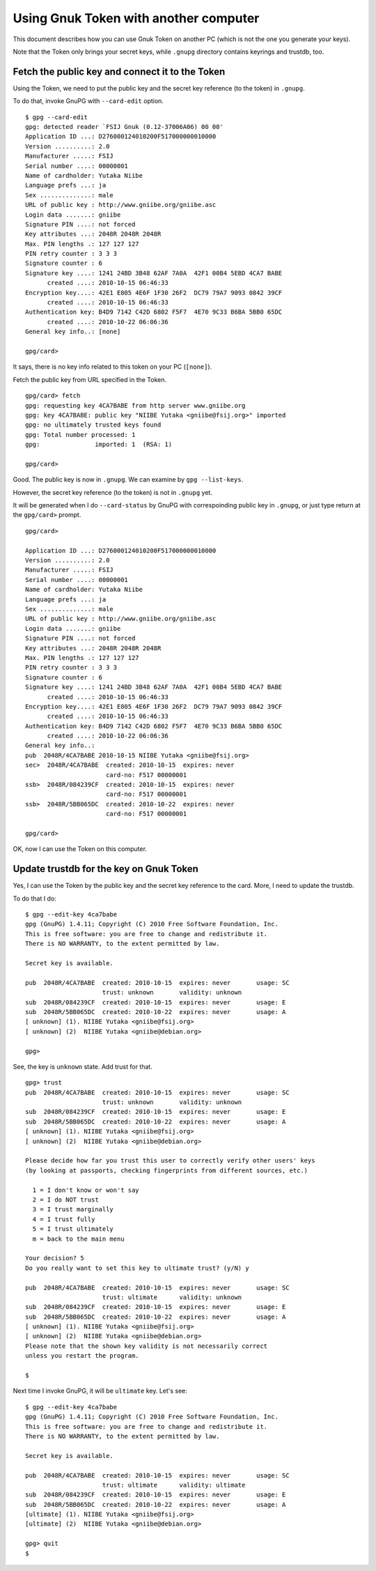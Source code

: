 ======================================
Using Gnuk Token with another computer
======================================

This document describes how you can use Gnuk Token
on another PC (which is not the one you generate your keys).

Note that the Token only brings your secret keys,
while ``.gnupg`` directory contains keyrings and trustdb, too.


Fetch the public key and connect it to the Token
================================================

Using the Token, we need to put the public key and the secret
key reference (to the token) in ``.gnupg``.

To do that, invoke GnuPG with ``--card-edit`` option. ::

  $ gpg --card-edit
  gpg: detected reader `FSIJ Gnuk (0.12-37006A06) 00 00'
  Application ID ...: D276000124010200F517000000010000
  Version ..........: 2.0
  Manufacturer .....: FSIJ
  Serial number ....: 00000001
  Name of cardholder: Yutaka Niibe
  Language prefs ...: ja
  Sex ..............: male
  URL of public key : http://www.gniibe.org/gniibe.asc
  Login data .......: gniibe
  Signature PIN ....: not forced
  Key attributes ...: 2048R 2048R 2048R
  Max. PIN lengths .: 127 127 127
  PIN retry counter : 3 3 3
  Signature counter : 6
  Signature key ....: 1241 24BD 3B48 62AF 7A0A  42F1 00B4 5EBD 4CA7 BABE
        created ....: 2010-10-15 06:46:33
  Encryption key....: 42E1 E805 4E6F 1F30 26F2  DC79 79A7 9093 0842 39CF
        created ....: 2010-10-15 06:46:33
  Authentication key: B4D9 7142 C42D 6802 F5F7  4E70 9C33 B6BA 5BB0 65DC
        created ....: 2010-10-22 06:06:36
  General key info..: [none]
  
  gpg/card> 

It says, there is no key info related to this token on your PC (``[none]``).

Fetch the public key from URL specified in the Token. ::

  gpg/card> fetch
  gpg: requesting key 4CA7BABE from http server www.gniibe.org
  gpg: key 4CA7BABE: public key "NIIBE Yutaka <gniibe@fsij.org>" imported
  gpg: no ultimately trusted keys found
  gpg: Total number processed: 1
  gpg:               imported: 1  (RSA: 1)
  
  gpg/card> 

Good.  The public key is now in ``.gnupg``.  We can examine by ``gpg --list-keys``.

However, the secret key reference (to the token) is not in ``.gnupg`` yet.

It will be generated when I do ``--card-status`` by GnuPG with
correspoinding public key in ``.gnupg``, or just type return
at the ``gpg/card>`` prompt. ::

  gpg/card> 
  
  Application ID ...: D276000124010200F517000000010000
  Version ..........: 2.0
  Manufacturer .....: FSIJ
  Serial number ....: 00000001
  Name of cardholder: Yutaka Niibe
  Language prefs ...: ja
  Sex ..............: male
  URL of public key : http://www.gniibe.org/gniibe.asc
  Login data .......: gniibe
  Signature PIN ....: not forced
  Key attributes ...: 2048R 2048R 2048R
  Max. PIN lengths .: 127 127 127
  PIN retry counter : 3 3 3
  Signature counter : 6
  Signature key ....: 1241 24BD 3B48 62AF 7A0A  42F1 00B4 5EBD 4CA7 BABE
        created ....: 2010-10-15 06:46:33
  Encryption key....: 42E1 E805 4E6F 1F30 26F2  DC79 79A7 9093 0842 39CF
        created ....: 2010-10-15 06:46:33
  Authentication key: B4D9 7142 C42D 6802 F5F7  4E70 9C33 B6BA 5BB0 65DC
        created ....: 2010-10-22 06:06:36
  General key info..: 
  pub  2048R/4CA7BABE 2010-10-15 NIIBE Yutaka <gniibe@fsij.org>
  sec>  2048R/4CA7BABE  created: 2010-10-15  expires: never     
                        card-no: F517 00000001
  ssb>  2048R/084239CF  created: 2010-10-15  expires: never     
                        card-no: F517 00000001
  ssb>  2048R/5BB065DC  created: 2010-10-22  expires: never     
                        card-no: F517 00000001
  
  gpg/card> 

OK, now I can use the Token on this computer.


Update trustdb for the key on Gnuk Token
========================================

Yes, I can use the Token by the public key and the secret
key reference to the card.  More, I need to update the trustdb.

To do that I do: ::

  $ gpg --edit-key 4ca7babe
  gpg (GnuPG) 1.4.11; Copyright (C) 2010 Free Software Foundation, Inc.
  This is free software: you are free to change and redistribute it.
  There is NO WARRANTY, to the extent permitted by law.
  
  Secret key is available.
  
  pub  2048R/4CA7BABE  created: 2010-10-15  expires: never       usage: SC  
                       trust: unknown       validity: unknown
  sub  2048R/084239CF  created: 2010-10-15  expires: never       usage: E   
  sub  2048R/5BB065DC  created: 2010-10-22  expires: never       usage: A   
  [ unknown] (1). NIIBE Yutaka <gniibe@fsij.org>
  [ unknown] (2)  NIIBE Yutaka <gniibe@debian.org>
  
  gpg> 

See, the key is ``unknown`` state.  Add trust for that. ::

  gpg> trust
  pub  2048R/4CA7BABE  created: 2010-10-15  expires: never       usage: SC  
                       trust: unknown       validity: unknown
  sub  2048R/084239CF  created: 2010-10-15  expires: never       usage: E   
  sub  2048R/5BB065DC  created: 2010-10-22  expires: never       usage: A   
  [ unknown] (1). NIIBE Yutaka <gniibe@fsij.org>
  [ unknown] (2)  NIIBE Yutaka <gniibe@debian.org>
  
  Please decide how far you trust this user to correctly verify other users' keys
  (by looking at passports, checking fingerprints from different sources, etc.)

    1 = I don't know or won't say
    2 = I do NOT trust
    3 = I trust marginally
    4 = I trust fully
    5 = I trust ultimately
    m = back to the main menu
  
  Your decision? 5
  Do you really want to set this key to ultimate trust? (y/N) y
  
  pub  2048R/4CA7BABE  created: 2010-10-15  expires: never       usage: SC  
                       trust: ultimate      validity: unknown
  sub  2048R/084239CF  created: 2010-10-15  expires: never       usage: E   
  sub  2048R/5BB065DC  created: 2010-10-22  expires: never       usage: A   
  [ unknown] (1). NIIBE Yutaka <gniibe@fsij.org>
  [ unknown] (2)  NIIBE Yutaka <gniibe@debian.org>
  Please note that the shown key validity is not necessarily correct
  unless you restart the program.
  
  $ 

Next time I invoke GnuPG, it will be ``ultimate`` key.  Let's see: ::

  $ gpg --edit-key 4ca7babe
  gpg (GnuPG) 1.4.11; Copyright (C) 2010 Free Software Foundation, Inc.
  This is free software: you are free to change and redistribute it.
  There is NO WARRANTY, to the extent permitted by law.
  
  Secret key is available.
  
  pub  2048R/4CA7BABE  created: 2010-10-15  expires: never       usage: SC  
                       trust: ultimate      validity: ultimate
  sub  2048R/084239CF  created: 2010-10-15  expires: never       usage: E   
  sub  2048R/5BB065DC  created: 2010-10-22  expires: never       usage: A   
  [ultimate] (1). NIIBE Yutaka <gniibe@fsij.org>
  [ultimate] (2)  NIIBE Yutaka <gniibe@debian.org>
  
  gpg> quit
  $ 

